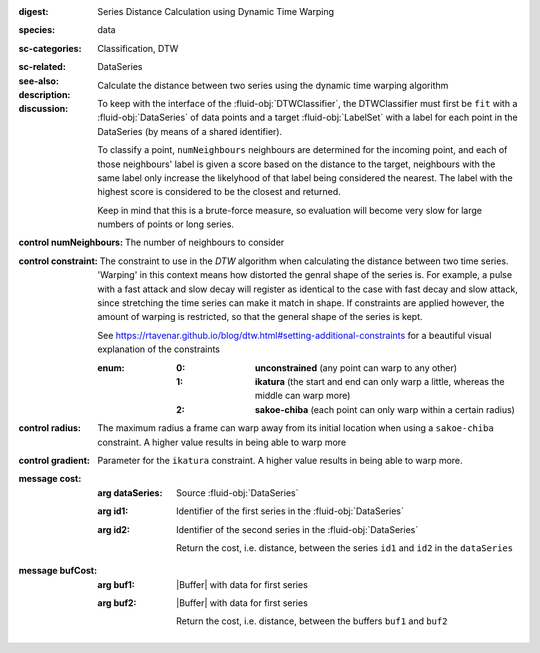:digest: Series Distance Calculation using Dynamic Time Warping
:species: data
:sc-categories: Classification, DTW
:sc-related: 
:see-also: DataSeries
:description: Calculate the distance between two series using the dynamic time warping algorithm

:discussion:
  
   To keep with the interface of the :fluid-obj:`DTWClassifier`, the DTWClassifier must first be ``fit`` with a :fluid-obj:`DataSeries` of data points and a target :fluid-obj:`LabelSet` with a label for each point in the DataSeries (by means of a shared identifier).
  
   To classify a point, ``numNeighbours`` neighbours are determined for the incoming point, and each of those neighbours' label is given a score based on the distance to the target, neighbours with the same label only increase the likelyhood of that label being considered the nearest. The label with the highest score is considered to be the closest and returned.

   Keep in mind that this is a brute-force measure, so evaluation will become very slow for large numbers of points or long series.

:control numNeighbours:

   The number of neighbours to consider

:control constraint:

   The constraint to use in the `DTW` algorithm when calculating the distance between two time series. 'Warping' in this context means how distorted the genral shape of the series is.
   For example, a pulse with a fast attack and slow decay will register as identical to the case with fast decay and slow attack, since stretching the time series can make it match in shape. If constraints are applied however, the amount of warping is restricted, so that the general shape of the series is kept.

   See https://rtavenar.github.io/blog/dtw.html#setting-additional-constraints for a beautiful visual explanation of the constraints

   :enum:
     
      :0: 
         **unconstrained** (any point can warp to any other)
   
      :1: 
         **ikatura** (the start and end can only warp a little, whereas the middle can warp more)
   
      :2: 
         **sakoe-chiba** (each point can only warp within a certain radius)


:control radius:

   The maximum radius a frame can warp away from its initial location when using a ``sakoe-chiba`` constraint. A higher value results in being able to warp more


:control gradient:
 
   Parameter for the ``ikatura`` constraint. A higher value results in being able to warp more.


:message cost:

   :arg dataSeries: Source :fluid-obj:`DataSeries`

   :arg id1: Identifier of the first series in the :fluid-obj:`DataSeries`

   :arg id2: Identifier of the second series in the :fluid-obj:`DataSeries`

    Return the cost, i.e. distance, between the series ``id1`` and ``id2`` in the ``dataSeries``


:message bufCost:

   :arg buf1: |Buffer| with data for first series

   :arg buf2: |Buffer| with data for first series

    Return the cost, i.e. distance, between the buffers ``buf1`` and ``buf2``
